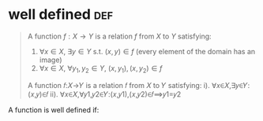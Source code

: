 #+AUTHOR: Exr0n
* well defined                                                          :def:
  #+begin_quote
  A function $f : X \to Y$ is a relation $f$ from $X$ to $Y$ satisfying:
     1. $\forall x \in X$, $\exists y \in Y$ s.t. $(x, y) \in f$ (every element of the domain has an image)
	 2. $\forall x \in X$, $\forall y_1, y_2 \in Y$, $(x, y_1), (x, y_2) \in f$
  A function 𝑓:𝑋→𝑌 is a relation 𝑓 from 𝑋 to 𝑌 satisfying:
	i). ∀𝑥∈𝑋,∃𝑦∈𝑌:(𝑥,𝑦)∈𝑓
	ii). ∀𝑥∈𝑋,∀𝑦1,𝑦2∈𝑌:(𝑥,𝑦1),(𝑥,𝑦2)∈𝑓⟹𝑦1=𝑦2
  #+end_quote
  A function is well defined if:
